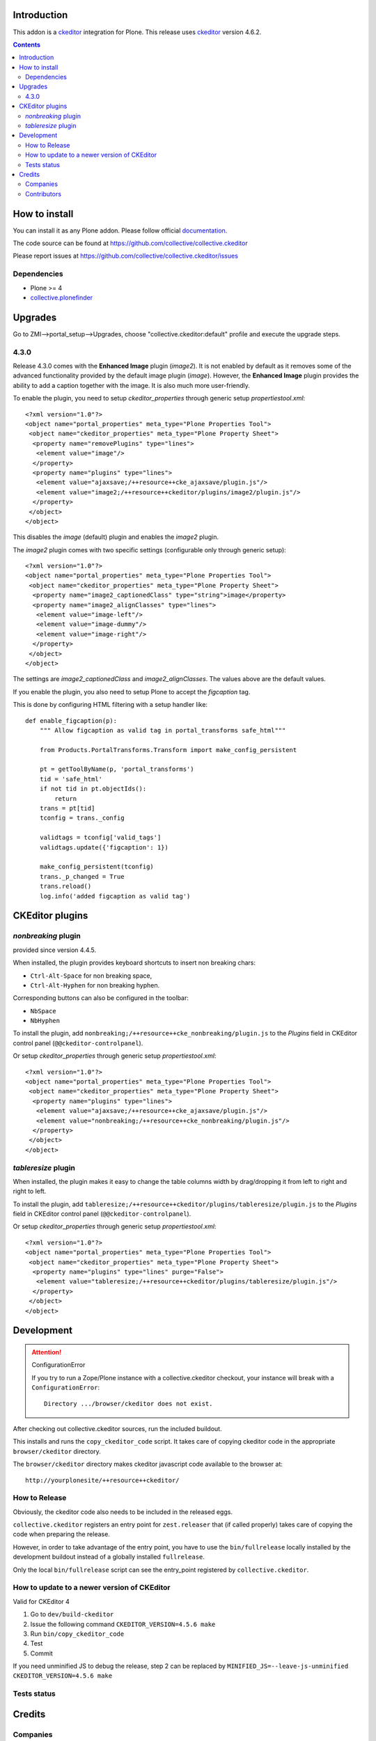 .. image:: https://travis-ci.org/collective/collective.ckeditor.svg
    :target: https://travis-ci.org/collective/collective.ckeditor
.. image:: https://coveralls.io/repos/collective/collective.ckeditor/badge.svg?branch=master&service=github
  :target: https://coveralls.io/github/collective/collective.ckeditor?branch=master


Introduction
============

This addon is a ckeditor_ integration for Plone.  This release uses ckeditor_ version 4.6.2.

.. contents::

How to install
==============

You can install it as any Plone addon. Please follow official documentation_.

The code source can be found at
https://github.com/collective/collective.ckeditor

Please report issues at
https://github.com/collective/collective.ckeditor/issues

Dependencies
------------

* Plone >= 4
* collective.plonefinder_

Upgrades
========

Go to ZMI-->portal_setup-->Upgrades, choose "collective.ckeditor:default"
profile and execute the upgrade steps.

4.3.0
-----

Release 4.3.0 comes with the **Enhanced Image** plugin (`image2`). It is not
enabled by default as it removes some of the advanced functionality provided by
the default image plugin (`image`). However, the **Enhanced Image** plugin
provides the ability to add a caption together with the image. It is also much
more user-friendly.

To enable the plugin, you need to setup `ckeditor_properties` through generic
setup `propertiestool.xml`::

  <?xml version="1.0"?>
  <object name="portal_properties" meta_type="Plone Properties Tool">
   <object name="ckeditor_properties" meta_type="Plone Property Sheet">
    <property name="removePlugins" type="lines">
     <element value="image"/>
    </property>
    <property name="plugins" type="lines">
     <element value="ajaxsave;/++resource++cke_ajaxsave/plugin.js"/>
     <element value="image2;/++resource++ckeditor/plugins/image2/plugin.js"/>
    </property>
   </object>
  </object>

This disables the `image` (default) plugin and enables the `image2` plugin.

The `image2` plugin comes with two specific settings (configurable only through
generic setup)::

  <?xml version="1.0"?>
  <object name="portal_properties" meta_type="Plone Properties Tool">
   <object name="ckeditor_properties" meta_type="Plone Property Sheet">
    <property name="image2_captionedClass" type="string">image</property>
    <property name="image2_alignClasses" type="lines">
     <element value="image-left"/>
     <element value="image-dummy"/>
     <element value="image-right"/>
    </property>
   </object>
  </object>

The settings are `image2_captionedClass` and `image2_alignClasses`.
The values above are the default values.

If you enable the plugin, you also need to setup Plone to accept 
the `figcaption` tag.

This is done by configuring HTML filtering with a setup handler like::

  def enable_figcaption(p):
      """ Allow figcaption as valid tag in portal_transforms safe_html"""

      from Products.PortalTransforms.Transform import make_config_persistent

      pt = getToolByName(p, 'portal_transforms')
      tid = 'safe_html'
      if not tid in pt.objectIds():
          return
      trans = pt[tid]
      tconfig = trans._config

      validtags = tconfig['valid_tags']
      validtags.update({'figcaption': 1})

      make_config_persistent(tconfig)
      trans._p_changed = True
      trans.reload()
      log.info('added figcaption as valid tag')


CKEditor plugins
================

`nonbreaking` plugin
--------------------
provided since version 4.4.5.

When installed, the plugin provides keyboard shortcuts to insert non breaking chars:

- ``Ctrl-Alt-Space`` for non breaking space,
- ``Ctrl-Alt-Hyphen`` for non breaking hyphen.

Corresponding buttons can also be configured in the toolbar:

- ``NbSpace``
- ``NbHyphen``

To install the plugin, add ``nonbreaking;/++resource++cke_nonbreaking/plugin.js``
to the `Plugins` field in CKEditor control panel (``@@ckeditor-controlpanel``).

Or setup `ckeditor_properties` through generic setup `propertiestool.xml`::

  <?xml version="1.0"?>
  <object name="portal_properties" meta_type="Plone Properties Tool">
   <object name="ckeditor_properties" meta_type="Plone Property Sheet">
    <property name="plugins" type="lines">
     <element value="ajaxsave;/++resource++cke_ajaxsave/plugin.js"/>
     <element value="nonbreaking;/++resource++cke_nonbreaking/plugin.js"/>
    </property>
   </object>
  </object>

`tableresize` plugin
--------------------

When installed, the plugin makes it easy to change the table columns width by
drag/dropping it from left to right and right to left.

To install the plugin, add ``tableresize;/++resource++ckeditor/plugins/tableresize/plugin.js``
to the `Plugins` field in CKEditor control panel (``@@ckeditor-controlpanel``).

Or setup `ckeditor_properties` through generic setup `propertiestool.xml`::

  <?xml version="1.0"?>
  <object name="portal_properties" meta_type="Plone Properties Tool">
   <object name="ckeditor_properties" meta_type="Plone Property Sheet">
    <property name="plugins" type="lines" purge="False">
     <element value="tableresize;/++resource++ckeditor/plugins/tableresize/plugin.js"/>
    </property>
   </object>
  </object>

Development
===========

.. attention:: 
    ConfigurationError 

    If you try to run a Zope/Plone instance with a collective.ckeditor
    checkout, your instance will break with a ``ConfigurationError``::

      Directory .../browser/ckeditor does not exist.

After checking out collective.ckeditor sources, run the included buildout.

This installs and runs the ``copy_ckeditor_code`` script.  It takes care of
copying ckeditor code in the appropriate ``browser/ckeditor`` directory.

The ``browser/ckeditor`` directory makes ckeditor javascript code available to
the browser at::

  http://yourplonesite/++resource++ckeditor/

How to Release
--------------

Obviously, the ckeditor code also needs to be included in the released eggs.

``collective.ckeditor`` registers an entry point for ``zest.releaser`` that (if
called properly) takes care of copying the code when preparing the release.

However, in order to take advantage of the entry point, you have to use the
``bin/fullrelease`` locally installed by the development buildout instead of
a globally installed ``fullrelease``.

Only the local ``bin/fullrelease`` script can see the entry_point registered by
``collective.ckeditor``.

How to update to a newer version of CKEditor
--------------------------------------------

Valid for CKEditor 4

1. Go to ``dev/build-ckeditor``
2. Issue the following command ``CKEDITOR_VERSION=4.5.6 make``
3. Run ``bin/copy_ckeditor_code``
4. Test
5. Commit

If you need unminified JS to debug the release,
step 2 can be replaced by ``MINIFIED_JS=--leave-js-unminified CKEDITOR_VERSION=4.5.6 make``

Tests status
------------

.. image:: https://secure.travis-ci.org/collective/collective.ckeditor.png
    :target: http://travis-ci.org/collective/collective.ckeditor

Credits
=======

Companies
---------

* `Makina Corpus <http://www.makina-corpus.com>`_
* `Ecreall <http://www.ecreall.com>`_
* `BubbleNet <http://bubblenet.be>`_
* `Hexagonit <http://www.hexagonit.fi>`_

Contributors
------------

- Kai Lautaportti <kai.lautaportti@hexagonit.fi>
- Giacomo Spettoli <giacomo.spettoli@gmail.com>
- Godefroid Chapelle <gotcha@bubblenet.be>
- Mathieu Le Marec - Pasquet <kiorky@cryptelium.net>
- Jean-Mat Grimaldi <jeanmat.grimaldi@gmail.com>
- Michael Smith <msmith64@naz.edu>
- Victor Fernandez de Alba <sneridagh@gmail.com>
- Kim Paulissen <spereverde@gmail.com>
- Jean-Michel FRANCOIS aka toutpt <toutpt@gmail.com>
- Gauthier Bastien <gauthier@imio.be>

.. _documentation: http://plone.org/documentation/kb/installing-add-ons-quick-how-to
.. _FCKEditor: http://plone.org/fckeditor
.. |makinacom| image:: http://depot.makina-corpus.org/public/logo.gif
.. _makinacom:  http://www.makina-corpus.com
.. _ckeditor: http://ckeditor.com/
.. _collective.plonefinder: http://plone.org/products/collective.plonefinder
